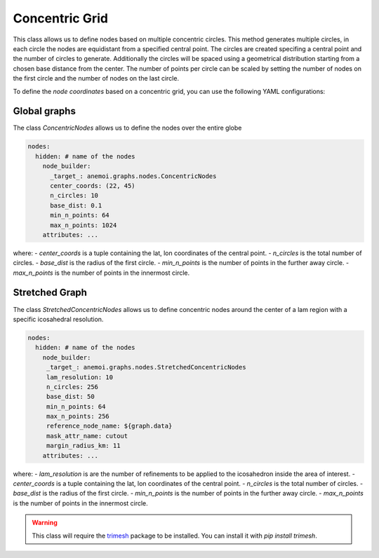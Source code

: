 #################
 Concentric Grid
#################

This class allows us to define nodes based on multiple concentric
circles. This method generates multiple circles, in each circle the
nodes are equidistant from a specified central point. The circles are
created specifing a central point and the number of circles to generate.
Additionally the circles will be spaced using a geometrical distribution
starting from a chosen base distance from the center. The number of
points per circle can be scaled by setting the number of nodes on the
first circle and the number of nodes on the last circle.

.. image:: ../../_static/concentric.png
   :alt: Triangular refined icosahedron
   :align: center

To define the `node coordinates` based on a concentric grid, you can use
the following YAML configurations:

***************
 Global graphs
***************

The class `ConcentricNodes` allows us to define the nodes over the
entire globe

.. code:: yaml

   nodes:
     hidden: # name of the nodes
       node_builder:
         _target_: anemoi.graphs.nodes.ConcentricNodes
         center_coords: (22, 45)
         n_circles: 10
         base_dist: 0.1
         min_n_points: 64
         max_n_points: 1024
       attributes: ...

where: - `center_coords` is a tuple containing the lat, lon coordinates
of the central point. - `n_circles` is the total number of circles. -
`base_dist` is the radius of the first circle. - `min_n_points` is the
number of points in the further away circle. - `max_n_points` is the
number of points in the innermost circle.

*****************
 Stretched Graph
*****************

The class `StretchedConcentricNodes` allows us to define concentric
nodes around the center of a lam region with a specific icosahedral
resolution.

.. code:: yaml

   nodes:
     hidden: # name of the nodes
       node_builder:
        _target_: anemoi.graphs.nodes.StretchedConcentricNodes
        lam_resolution: 10
        n_circles: 256
        base_dist: 50
        min_n_points: 64
        max_n_points: 256
        reference_node_name: ${graph.data}
        mask_attr_name: cutout
        margin_radius_km: 11
       attributes: ...

where: - `lam_resolution` is are the number of refinements to be applied
to the icosahedron inside the area of interest. - `center_coords` is a
tuple containing the lat, lon coordinates of the central point. -
`n_circles` is the total number of circles. - `base_dist` is the radius
of the first circle. - `min_n_points` is the number of points in the
further away circle. - `max_n_points` is the number of points in the
innermost circle.

.. warning::

   This class will require the `trimesh <https://trimesh.org>`_ package
   to be installed. You can install it with `pip install trimesh`.
